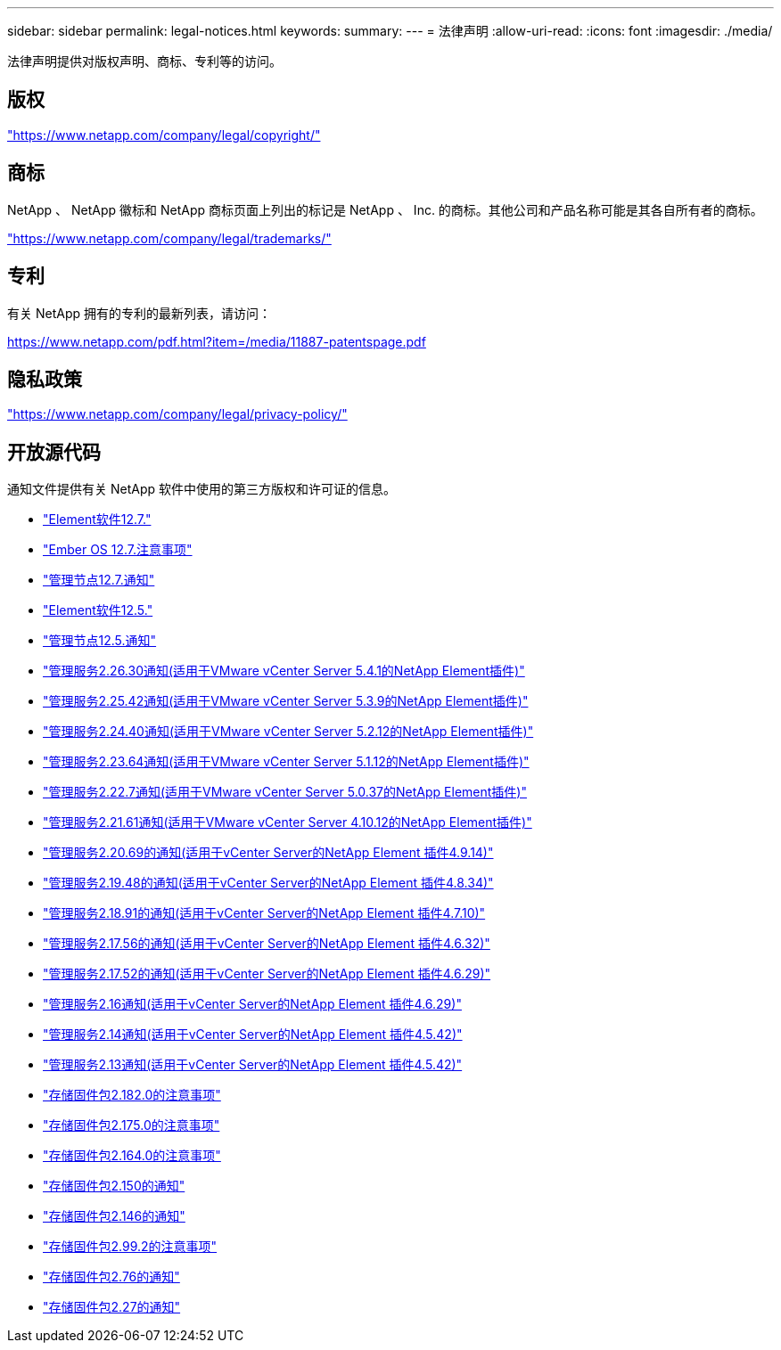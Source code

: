 ---
sidebar: sidebar 
permalink: legal-notices.html 
keywords:  
summary:  
---
= 法律声明
:allow-uri-read: 
:icons: font
:imagesdir: ./media/


[role="lead"]
法律声明提供对版权声明、商标、专利等的访问。



== 版权

link:https://www.netapp.com/company/legal/copyright/["https://www.netapp.com/company/legal/copyright/"^]



== 商标

NetApp 、 NetApp 徽标和 NetApp 商标页面上列出的标记是 NetApp 、 Inc. 的商标。其他公司和产品名称可能是其各自所有者的商标。

link:https://www.netapp.com/company/legal/trademarks/["https://www.netapp.com/company/legal/trademarks/"^]



== 专利

有关 NetApp 拥有的专利的最新列表，请访问：

link:https://www.netapp.com/pdf.html?item=/media/11887-patentspage.pdf["https://www.netapp.com/pdf.html?item=/media/11887-patentspage.pdf"^]



== 隐私政策

link:https://www.netapp.com/company/legal/privacy-policy/["https://www.netapp.com/company/legal/privacy-policy/"^]



== 开放源代码

通知文件提供有关 NetApp 软件中使用的第三方版权和许可证的信息。

* link:./media/Element_Software_12.7.pdf["Element软件12.7."^]
* link:./media/Ember_OS_12.7.pdf["Ember OS 12.7.注意事项"^]
* link:./media/mNode_12.7.pdf["管理节点12.7.通知"^]
* link:./media/Element_Software_12.5.pdf["Element软件12.5."^]
* link:./media/mNode_12.5.pdf["管理节点12.5.通知"^]
* link:./media/mgmt_svcs_2.26_notice.pdf["管理服务2.26.30通知(适用于VMware vCenter Server 5.4.1的NetApp Element插件)"^]
* link:./media/mgmt_svcs_2.25_notice.pdf["管理服务2.25.42通知(适用于VMware vCenter Server 5.3.9的NetApp Element插件)"^]
* link:./media/mgmt_svcs_2.24_notice.pdf["管理服务2.24.40通知(适用于VMware vCenter Server 5.2.12的NetApp Element插件)"^]
* link:./media/mgmt_svcs_2.23_notice.pdf["管理服务2.23.64通知(适用于VMware vCenter Server 5.1.12的NetApp Element插件)"^]
* link:./media/mgmt_svcs_2.22_notice.pdf["管理服务2.22.7通知(适用于VMware vCenter Server 5.0.37的NetApp Element插件)"^]
* link:./media/mgmt_svcs_2.21_notice.pdf["管理服务2.21.61通知(适用于VMware vCenter Server 4.10.12的NetApp Element插件)"^]
* link:./media/mgmt_2.20_notice.pdf["管理服务2.20.69的通知(适用于vCenter Server的NetApp Element 插件4.9.14)"^]
* link:./media/mgmt_2.19_notice.pdf["管理服务2.19.48的通知(适用于vCenter Server的NetApp Element 插件4.8.34)"^]
* link:./media/mgmt_svcs_2.18.pdf["管理服务2.18.91的通知(适用于vCenter Server的NetApp Element 插件4.7.10)"^]
* link:./media/mgmt_2.17.56_notice.pdf["管理服务2.17.56的通知(适用于vCenter Server的NetApp Element 插件4.6.32)"^]
* link:./media/mgmt-217.pdf["管理服务2.17.52的通知(适用于vCenter Server的NetApp Element 插件4.6.29)"^]
* link:./media/mgmt-216.pdf["管理服务2.16通知(适用于vCenter Server的NetApp Element 插件4.6.29)"^]
* link:./media/mgmt-214.pdf["管理服务2.14通知(适用于vCenter Server的NetApp Element 插件4.5.42)"^]
* link:./media/mgmt-213.pdf["管理服务2.13通知(适用于vCenter Server的NetApp Element 插件4.5.42)"^]
* link:./media/storage_firmware_bundle_2.182.0_notices.pdf["存储固件包2.182.0的注意事项"^]
* link:./media/storage_firmware_bundle_2.175.0_notices.pdf["存储固件包2.175.0的注意事项"^]
* link:./media/storage_firmware_bundle_2.164.0_notices.pdf["存储固件包2.164.0的注意事项"^]
* link:./media/storage_firmware_bundle_2.150_notices.pdf["存储固件包2.150的通知"^]
* link:./media/storage_firmware_bundle_2.146_notices.pdf["存储固件包2.146的通知"^]
* link:./media/storage_firmware_bundle_2.99_notices.pdf["存储固件包2.99.2的注意事项"^]
* link:./media/storage_firmware_bundle_2.76_notices.pdf["存储固件包2.76的通知"^]
* link:./media/storage_firmware_bundle_2.27_notices.pdf["存储固件包2.27的通知"^]

